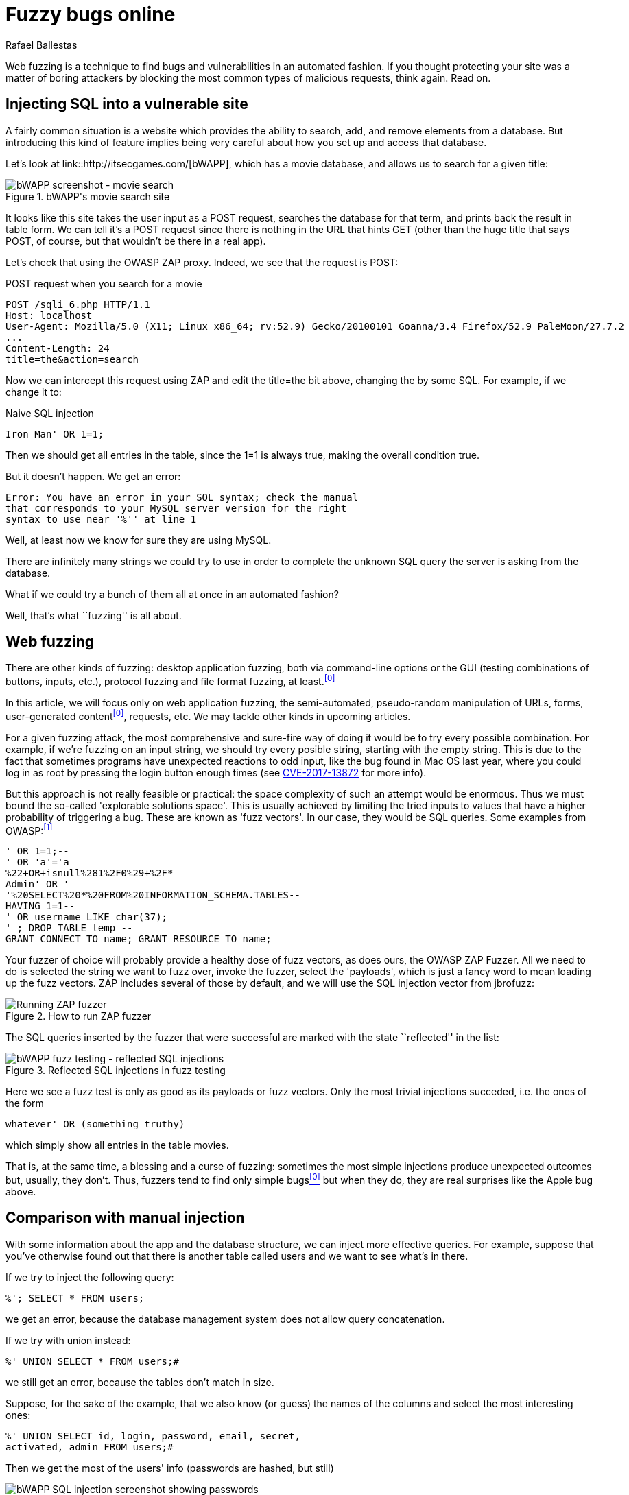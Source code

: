 :slug: fuzzing-web/
:date: 2018-02-08
:category: challenges
:tags: SQL, fuzzing, injection
:Image: cover.png
:alt: Fuzzy caterpillar
:description: How to perform basic fuzz testing on web applications. Especifically we fuzz over SQL injections on a vulnerable DB search site from bWAPP, using OWASP ZAProxy, obtaining mixed results. Only the most trivial injections succeded. We also show an example of an injection not feasible via fuzzing.
:keywords: sql injection, fuzzing, attack, vulnerability, security, application
:author: Rafael Ballestas
:writer: raballestasr
:name: Rafael Ballestas
:about1: Mathematician
:about2: with an itch for CS
:source-highlighter: pygments

= Fuzzy bugs online

Web fuzzing is a technique
to find bugs and vulnerabilities
in an automated fashion.
If you thought protecting your site
was a matter of boring attackers by
blocking the most common types of malicious requests,
think again.
Read on.

== Injecting +SQL+ into a vulnerable site

A fairly common situation is a website
which provides the ability to search, add, and remove
elements from a database.
But introducing this kind of feature
implies being very careful about
how you set up and access that database.

Let's look at +link::http://itsecgames.com/[bWAPP]+, which
has a movie database, and
allows us to search for a given title:

.+bWAPP+'s movie search site
image::scr-bwapp-movie-search.png["bWAPP screenshot - movie search"]

It looks like this site takes the user input
as a +POST+ request,
searches the database for that term,
and prints back the result in table form.
We can tell it's a +POST+ request
since there is nothing in the +URL+ that hints +GET+
(other than the huge title that says +POST+,
of course, but that wouldn't be there in a real app).

Let's check that using the +OWASP ZAP+ proxy.
Indeed, we see that the request is +POST+:

.+POST+ request when you search for a movie
....
POST /sqli_6.php HTTP/1.1
Host: localhost
User-Agent: Mozilla/5.0 (X11; Linux x86_64; rv:52.9) Gecko/20100101 Goanna/3.4 Firefox/52.9 PaleMoon/27.7.2
...
Content-Length: 24
title=the&action=search
....

Now we can intercept this request using +ZAP+ and
edit the +title=the+ bit above,
changing +the+ by some +SQL+.
For example, if we change it to:

.Naive SQL injection
[source,sql]
----
Iron Man' OR 1=1;
----

Then we should get all entries in the table,
since the +1=1+ is always true,
making the overall condition true.

But it doesn't happen. We get an error:

....
Error: You have an error in your SQL syntax; check the manual
that corresponds to your MySQL server version for the right
syntax to use near '%'' at line 1
....

Well, at least now we know for sure
they are using +MySQL+.

There are infinitely many strings we could try to use
in order to complete the unknown +SQL+ query
the server is asking from the database.

What if we could try a bunch of them all at once
in an automated fashion?

Well, that's what ``fuzzing'' is all about.

== Web fuzzing

There are other kinds of fuzzing:
desktop application fuzzing,
both via command-line options
or the +GUI+ (testing combinations of buttons, inputs, etc.),
protocol fuzzing and file format fuzzing, at least.<<r0 ,^[0]^>>

In this article,
we will focus only on web application fuzzing,
the semi-automated, pseudo-random manipulation
of +URLs+, forms, user-generated content<<r0 ,^[0]^>>, requests, etc.
We may tackle other kinds in upcoming articles.

For a given fuzzing attack,
the most comprehensive and sure-fire way of
doing it
would be to try every possible combination.
For example,
if we're fuzzing on an input string,
we should try every posible string,
starting with the empty string.
This is due to the fact
that sometimes programs have unexpected reactions
to odd input,
like the bug found in +Mac OS+ last year,
where you could log in as root
by pressing the login button enough times
(see link:https://nvd.nist.gov/vuln/detail/CVE-2017-13872#vulnDescriptionTitle[CVE-2017-13872] for more info).

But this approach is not really feasible or practical:
the space complexity of such an attempt
would be enormous.
Thus we must bound the so-called
'explorable solutions space'.
This is usually achieved by limiting
the tried inputs
to values that have a higher probability
of triggering a bug.
These are known as 'fuzz vectors'.
In our case,
they would be +SQL+ queries.
Some examples from +OWASP+:<<r1 ,^[1]^>>

[source,sql]
----
' OR 1=1;--
' OR 'a'='a
%22+OR+isnull%281%2F0%29+%2F*
Admin' OR '
'%20SELECT%20*%20FROM%20INFORMATION_SCHEMA.TABLES--
HAVING 1=1--
' OR username LIKE char(37);
' ; DROP TABLE temp --
GRANT CONNECT TO name; GRANT RESOURCE TO name;
----

Your fuzzer of choice will probably provide
a healthy dose of fuzz vectors,
as does ours,
the +OWASP ZAP Fuzzer+.
All we need to do is
selected the string we want to fuzz over,
invoke the fuzzer,
select the 'payloads',
which is just a fancy word to mean
loading up the fuzz vectors.
+ZAP+ includes several of those by default,
and we will use the +SQL+ injection vector
from +jbrofuzz+:

.How to run +ZAP+ fuzzer
image::anim-run-zap-fuzzer.gif["Running ZAP fuzzer"]

The +SQL+ queries inserted by the fuzzer
that were successful are marked with the state ``reflected'' in the list:

.Reflected +SQL+ injections in fuzz testing
image::scr-reflected-fuzzed-injections.png["bWAPP fuzz testing - reflected SQL injections"]

Here we see a fuzz test is only as good
as its payloads or fuzz vectors.
Only the most trivial injections succeded, i.e.
the ones of the form

[source,sql]
----
whatever' OR (something truthy)
----

which simply show all entries in the table +movies+.

That is, at the same time,
a blessing and a curse of fuzzing:
sometimes the most simple injections
produce unexpected outcomes but,
usually, they don't.
Thus, fuzzers tend to find only simple bugs<<r0 ,^[0]^>>
but when they do,
they are real surprises
like the +Apple+ bug above.

== Comparison with manual injection

With some information about the app
and the database structure,
we can inject more effective queries.
For example, suppose that
you've otherwise found out that
there is another table called +users+
and we want to see what's in there.

If we try to inject the following query:

[source,sql]
----
%'; SELECT * FROM users;
----

we get an error,
because the database management system
does not allow query concatenation.

If we try with +union+ instead:


[source,sql]
----
%' UNION SELECT * FROM users;#
----

we still get an error,
because the tables don't match in size.

Suppose, for the sake of the example,
that we also know (or guess) the names of the columns
and select the most interesting ones:

[source,sql]
----
%' UNION SELECT id, login, password, email, secret,
activated, admin FROM users;#
----

Then we get the most of the users' info
(passwords are hashed, but still)

.Succesful manual +SQL+ injection
image::scr-succesful-sqli.png["bWAPP SQL injection screenshot showing passwords"]

''''

So that's fuzzing in the context of web applications,
in a nutshell.
We have only covered the tip of the iceberg here,
but hopefully this introduction has been as useful to you
as it would have been to me at the time.

Fuzz testing,
as our last queries show,
does not replace human methods,
but adds a sometimes useful extra point of view.
As mentioned before,
its greatest weakness is also
a potential source of great surprises.

== References

. [[r0]] link:https://www.owasp.org/index.php/Fuzzing[OWASP wiki article on Fuzzing]
. [[r1]] link:https://www.owasp.org/index.php/OWASP_Testing_Guide_Appendix_C:_Fuzz_Vectors[OWASP Testing Guide appendix - Fuzz vectors]
